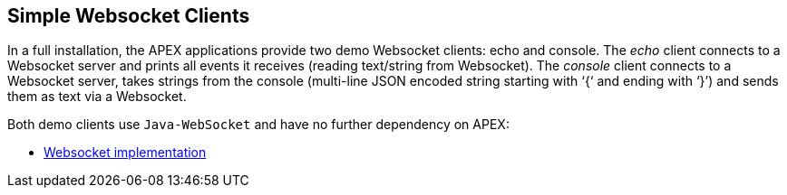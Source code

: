 //
// ============LICENSE_START=======================================================
//  Copyright (C) 2016-2018 Ericsson. All rights reserved.
// ================================================================================
// This file is licensed under the CREATIVE COMMONS ATTRIBUTION 4.0 INTERNATIONAL LICENSE
// Full license text at https://creativecommons.org/licenses/by/4.0/legalcode
// 
// SPDX-License-Identifier: CC-BY-4.0
// ============LICENSE_END=========================================================
//
// @author Sven van der Meer (sven.van.der.meer@ericsson.com)
//

== Simple Websocket Clients

In a full installation, the APEX applications provide two demo Websocket clients: echo and console.
The __echo__ client connects to a Websocket server and prints all events it receives (reading text/string from Websocket).
The __console__ client connects to a Websocket server, takes strings from the console (multi-line JSON encoded string starting with ‘{‘ and ending with ‘}’) and sends them as text via a Websocket.

Both demo clients use `Java-WebSocket` and have no further dependency on APEX:

- link:https://search.maven.org/#artifactdetails%7Corg.java-websocket%7CJava-WebSocket%7C1.3.4%7Cjar[Websocket implementation]
